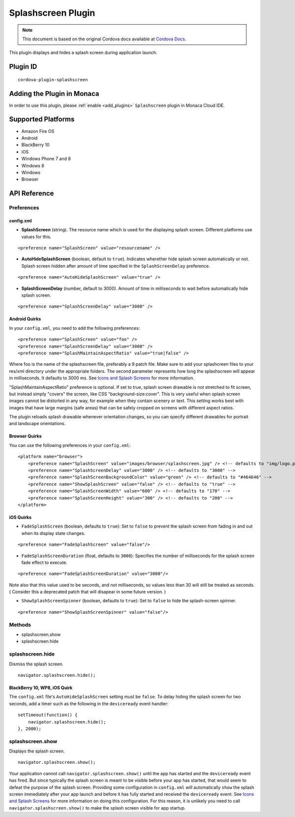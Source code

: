 .. raw:: html

   <!---
       Licensed to the Apache Software Foundation (ASF) under one
       or more contributor license agreements.  See the NOTICE file
       distributed with this work for additional information
       regarding copyright ownership.  The ASF licenses this file
       to you under the Apache License, Version 2.0 (the
       "License"); you may not use this file except in compliance
       with the License.  You may obtain a copy of the License at

         http://www.apache.org/licenses/LICENSE-2.0

       Unless required by applicable law or agreed to in writing,
       software distributed under the License is distributed on an
       "AS IS" BASIS, WITHOUT WARRANTIES OR CONDITIONS OF ANY
       KIND, either express or implied.  See the License for the
       specific language governing permissions and limitations
       under the License.
   -->

===============================
Splashscreen Plugin
===============================

.. rst-class:: right-menu


.. raw:: html

  <div>
    <div  style="float: left;" align="left"><b>Tested Version: </b><a href="https://github.com/apache/cordova-plugin-splashscreen/blob/master/RELEASENOTES.md#210-jun-17-2015">2.1.0</a></div>   
    <div align="right" style="float: right;"><b>Last Edited:</b> November 20th, 2015</div>
    <br/>
  </div>

.. note:: 
    
    This document is based on the original Cordova docs available at `Cordova Docs <https://github.com/apache/cordova-plugin-splashscreen>`_.

This plugin displays and hides a splash screen during application launch.

Plugin ID
===============================

::
  
  cordova-plugin-splashscreen

Adding the Plugin in Monaca
=========================================

In order to use this plugin, please :ref:`enable <add_plugins>` ``Splashscreen`` plugin in Monaca Cloud IDE.


Supported Platforms
=========================================

-  Amazon Fire OS
-  Android
-  BlackBerry 10
-  iOS
-  Windows Phone 7 and 8
-  Windows 8
-  Windows
-  Browser

API Reference
=========================================

Preferences
-----------

config.xml
~~~~~~~~~~


-  **SplashScreen** (string). The resource name which is used for the displaying splash screen. Different platforms use values for this.

::

    <preference name="SplashScreen" value="resourcename" />

-  **AutoHideSplashScreen** (boolean, default to ``true``). Indicates wherether hide splash screen automatically or not. Splash screen hidden after amount of time specified in the ``SplashScreenDelay`` preference.

::

    <preference name="AutoHideSplashScreen" value="true" />

-  **SplashScreenDelay** (number, default to 3000). Amount of time in milliseconds to wait before automatically hide splash screen.

::

    <preference name="SplashScreenDelay" value="3000" />

Android Quirks
~~~~~~~~~~~~~~

In your ``config.xml``, you need to add the following preferences:

::

    <preference name="SplashScreen" value="foo" />
    <preference name="SplashScreenDelay" value="3000" />
    <preference name="SplashMaintainAspectRatio" value="true|false" />

Where foo is the name of the splashscreen file, preferably a 9 patch file. Make sure to add your splashcreen files to your res/xml directory under the appropriate folders. The second parameter represents how long the splashscreen will appear in milliseconds. It defaults to 3000 ms. See `Icons and Splash Screens <http://cordova.apache.org/docs/en/edge/config_ref_images.md.html>`__ for more information.

"SplashMaintainAspectRatio" preference is optional. If set to true, splash screen drawable is not stretched to fit screen, but instead simply "covers" the screen, like CSS "background-size:cover". This is very useful when splash screen images cannot be distorted in any way, for example when they contain scenery or text. This setting works best with images that have large margins (safe areas) that can be safely cropped on screens with different aspect ratios.

The plugin reloads splash drawable whenever orientation changes, so you can specify different drawables for portrait and landscape orientations.

Browser Quirks
~~~~~~~~~~~~~~

You can use the following preferences in your ``config.xml``:

::

    <platform name="browser">
        <preference name="SplashScreen" value="images/browser/splashscreen.jpg" /> <!-- defaults to "img/logo.png" -->
        <preference name="SplashScreenDelay" value="3000" /> <!-- defaults to "3000" -->
        <preference name="SplashScreenBackgroundColor" value="green" /> <!-- defaults to "#464646" -->
        <preference name="ShowSplashScreen" value="false" /> <!-- defaults to "true" -->
        <preference name="SplashScreenWidth" value="600" /> <!-- defaults to "170" -->
        <preference name="SplashScreenHeight" value="300" /> <!-- defaults to "200" -->
    </platform>

iOS Quirks
~~~~~~~~~~


-  ``FadeSplashScreen`` (boolean, defaults to ``true``): Set to ``false`` to prevent the splash screen from fading in and out when its display state changes.

::

    <preference name="FadeSplashScreen" value="false"/>

-  ``FadeSplashScreenDuration`` (float, defaults to ``3000``): Specifies the number of milliseconds for the splash screen fade effect to execute.

::

    <preference name="FadeSplashScreenDuration" value="3000"/>

Note also that this value used to be seconds, and not milliseconds, so values less than 30 will still be treated as seconds. ( Consider this a deprecated patch that will disapear in some future version. )

-  ``ShowSplashScreenSpinner`` (boolean, defaults to ``true``): Set to ``false`` to hide the splash-screen spinner.

::

    <preference name="ShowSplashScreenSpinner" value="false"/>

Methods
-------

-  splashscreen.show
-  splashscreen.hide

splashscreen.hide
-----------------

Dismiss the splash screen.

::

    navigator.splashscreen.hide();

BlackBerry 10, WP8, iOS Quirk
~~~~~~~~~~~~~~~~~~~~~~~~~~~~~

The ``config.xml`` file's ``AutoHideSplashScreen`` setting must be ``false``. To delay hiding the splash screen for two seconds, add a timer such as the following in the ``deviceready`` event handler:

::

    setTimeout(function() {
        navigator.splashscreen.hide();
    }, 2000);

splashscreen.show
-----------------

Displays the splash screen.

::

    navigator.splashscreen.show();

Your application cannot call ``navigator.splashscreen.show()`` until the app has started and the ``deviceready`` event has fired. But since typically the splash screen is meant to be visible before your app has started, that would seem to defeat the purpose of the splash screen. Providing some configuration in ``config.xml`` will automatically ``show`` the splash screen immediately after your app launch and before it has fully started and received the ``deviceready`` event. See `Icons and Splash Screens <http://cordova.apache.org/docs/en/edge/config_ref_images.md.html>`__ for more information on doing this configuration. For this reason, it is unlikely you need to call ``navigator.splashscreen.show()`` to make the splash screen visible for app startup.


.. seealso::

  *See Also*

  - :ref:`third_party_cordova_index`
  - :ref:`cordova_core_plugins`
